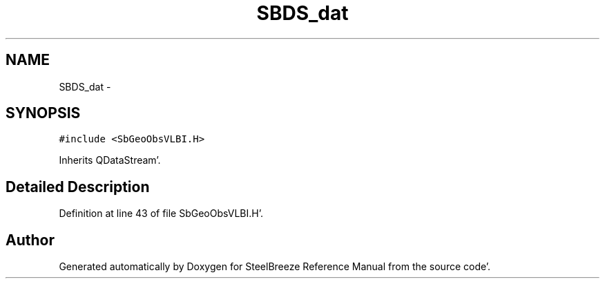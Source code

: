 .TH "SBDS_dat" 3 "Mon May 14 2012" "Version 2.0.2" "SteelBreeze Reference Manual" \" -*- nroff -*-
.ad l
.nh
.SH NAME
SBDS_dat \- 
.SH SYNOPSIS
.br
.PP
.PP
\fC#include <SbGeoObsVLBI\&.H>\fP
.PP
Inherits QDataStream'\&.
.SH "Detailed Description"
.PP 
Definition at line 43 of file SbGeoObsVLBI\&.H'\&.

.SH "Author"
.PP 
Generated automatically by Doxygen for SteelBreeze Reference Manual from the source code'\&.

